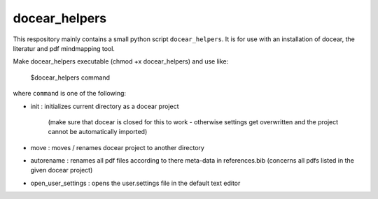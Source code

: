 docear_helpers
==============

This respository mainly contains a small python script ``docear_helpers``.
It is for use with an installation of docear, the literatur and pdf mindmapping
tool.

Make docear_helpers executable (chmod +x docear_helpers) and use like:

    $docear_helpers command

where ``command`` is one of the following:

- init : initializes current directory as a docear project

    (make sure that docear is closed for this to work - otherwise settings get overwritten and the project cannot be automatically imported)
- move : moves / renames docear project to another directory
- autorename : renames all pdf files according to there meta-data in
  references.bib (concerns all pdfs listed in the given docear project)
- open_user_settings : opens the user.settings file in the default text editor


